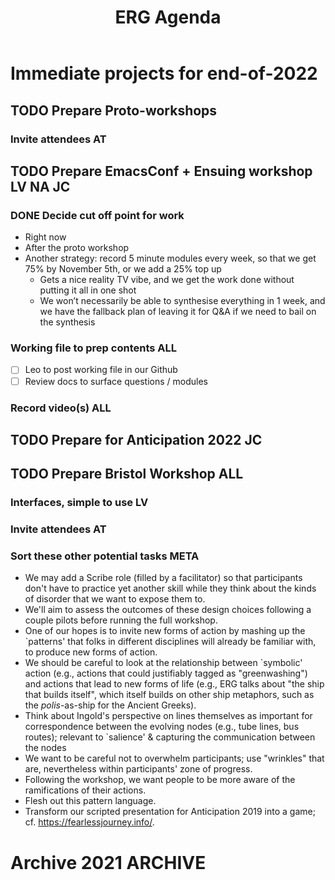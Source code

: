 :PROPERTIES:
:ID:       ff95756e-01d3-4038-8972-581cc68e1507
:END:
#+Title: ERG Agenda

* Immediate projects for end-of-2022
** TODO Prepare Proto-workshops
DEADLINE: <2022-11-02 Wed>
*** Invite attendees                                                    :AT:
** TODO Prepare EmacsConf + Ensuing workshop                      :LV:NA:JC:
DEADLINE: <2022-11-12 Sat>
:PROPERTIES:
:SUMMARY:  Better to finish this a week earlier <2022-11-05 Sat>
:END:
*** DONE Decide cut off point for work
- Right now
- After the proto workshop
- Another strategy: record 5 minute modules every week, so that we get 75% by November 5th, or we add a 25% top up
  - Gets a nice reality TV vibe, and we get the work done without putting it all in one shot
  - We won’t necessarily be able to synthesise everything in 1 week, and we have the fallback plan of leaving it for Q&A if we need to bail on the synthesis
*** Working file to prep contents                                      :ALL:
- [ ] Leo to post working file in our Github
- [ ] Review docs to surface questions / modules
*** Record video(s)                                                    :ALL:
** TODO Prepare for Anticipation 2022                                   :JC:
DEADLINE: <2022-11-17 Thu>
** TODO Prepare Bristol Workshop                                       :ALL:
*** Interfaces, simple to use                                           :LV:
*** Invite attendees                                                    :AT:

*** Sort these other potential tasks                                  :META:
-  We may add a Scribe role (filled by a facilitator) so that participants don't have to practice yet another skill while they think about the kinds of disorder that we want to expose them to.
-  We'll aim to assess the outcomes of these design choices following a couple pilots before running the full workshop.
-  One of our hopes is to invite new forms of action by mashing up the `patterns' that folks in different disciplines will already be familiar with, to produce new forms of action.
-   We should be careful to look at the relationship between `symbolic' action (e.g., actions that could justifiably tagged as "greenwashing") and actions that lead to new forms of life (e.g., ERG talks about "the ship that builds itself", which itself builds on other ship metaphors, such as the /polis/-as-ship for the Ancient Greeks).
-   Think about Ingold's perspective on lines themselves as important for correspondence between the evolving nodes (e.g., tube lines, bus routes); relevant to `salience' & capturing the communication between the nodes
-  We want to be careful not to overwhelm participants; use "wrinkles" that are, nevertheless within participants' zone of progress.
-  Following the workshop, we want people to be more aware of the ramifications of their actions.
-  Flesh out this pattern language.
-  Transform our scripted presentation for Anticipation 2019 into a game; cf. https://fearlessjourney.info/.


* Archive 2021                                                     :ARCHIVE:
** Long-term tasks
*** DONE Prepare EmacsConf proposal
DEADLINE: <2021-10-16 Sat>
:LOGBOOK-NOTES:
- State "STRT"       from "TODO"       [2021-09-18 Sat 19:28]
:END:
**** CXLD Schedule a session about going public                  :cancelled:
CLOSED: [2021-10-09 Sat 19:51]
:PROPERTIES:
:CREATED:  [2021-09-18 Sat 15:39]
:END:
:LOGBOOK-NOTES:
- State "CXLD"       from "TODO"       [2021-10-09 Sat 19:51]
:END:
Tentatively enfeoffed to EmacsConf proposal
- This will be /one/ of our six sessions to get ready for "Emacs Research Group Season 1" talk
**** CXLD Tentative agenda from [2021-09-18 Sat 20:23]           :cancelled:
CLOSED: [2021-10-09 Sat 19:51]
:LOGBOOK-NOTES:
- State "CXLD"       from              [2021-10-09 Sat 19:51]
:END:
| [2021-09-18 Sat] | General discussion about the format & figuring out the points we want to cover    |
**** DONE Write the proposal
DEADLINE: <2021-10-12 Tue 19:00>
:LOGBOOK-NOTES:
- State "STRT"       from "TODO"       [2021-10-09 Sat 19:51]
:END:
*** TODO [#D] Think about ways to implement silent-sessions of ERG (with heavy use of crdt.el)
*** [?] Trickle-down money from JC’s work with Abby?
*** TODO Getting an evil maint to come talk some goddamn sense into Alex
- RP: We could set up a dialogue with one of those evil-mode.
- JC: We could just find someone who loves evil-mode.
- LV: I’ve asked Alex to keep track of the problems in a document for us to review it.
** Short-term tasks
*** STBY Come up with a plan for quarterly reviews à la HR         :standby:
SCHEDULED: <2021-09-25 Sat>
:PROPERTIES:
:CREATED:  [2021-09-18 Sat 15:40]
:END:
Should come after the PLoP workshop for us to have enough visibility on what needs to be done.
*** DONE Prepare the pseudo org-agenda files with our tasks for ERG     :LV:
CLOSED: [2021-09-18 Sat 15:42]
:PROPERTIES:
:CREATED:  [2021-09-18 Sat 15:42]
:END:
*** DONE PLoP
**** The crew will give a 10-min presentation of where we’re at with the workshop
SCHEDULED: <2021-09-23 Thu>
** Things on our

** Calendar
| [2021-10-09 Sat]                   | EmacsConf: Submit proposal       |
| [2021-11-07 Sun]                   | Deadline for submitting pre-recs |
| [2021-11-27 Sat]--[2021-11-28 Sun] | EmacsConf 2021                   |

** ERG items from PLoP CLA 1                                :NeedsBreakdown:
*** What is this method actually useful for?
- Now we have a chance to reevaluate this method, so by now we would have a chance to have validated some things
- For the conference version, anything that we can tie up and say... this is what did work and didn’t work so we
- Just the fact that we’ve been able to meet for ≈2 hours for ≈1 year... the opportunity to work with a crew of people we know, developing /ad hoc/ behaviours like sharing feature requests in real-time for the tools we’re using...
  - This might be considered side-goals for ERG, but it’s contributing to things being done in/on/with Emacs
  - Compared with other groups, we’re much more regular and organised!
  - The way we’ve been able to work and organize has been somewhat haphazard at times, but mostly it was organized, and we could see how to improve the rough points
  - And if you want to see something very haphazard the other examples are elsewhere!
- We talked about our ability to work together as a concrete gain
- With the stack: some ideas might have been too ambitious, or had prerequisites; now, with the paper, we have a deliverable, but we’re in a place where we can get back to things like Hypernotebooks or Arxana; and with things like CRDT, we have now initiated a collaboration
- Let’s not discount the remaining Potential energy
- This is a great synthesis of human & technical skills
  - JC: This is what I want to be doing with my life!

*** In addition to this, what else is needed for the paper
- Discussion needs reshuffling
- Pull things that need more work and put them in the journal version
- Let’s chat with Greta Goertz about possibly joining us as part of ERG; she’s giving a related talk

*** BACK Maintain plans for the next six months                     :Roadmap:
*** BACK Process the following points                             :Scrapbook:
- "Patterns all the way down meme"
- Workshop design is where JC overlapped with NA more recently, could we make an Emacs workshop?
- Keep in mind that in December is the final deadline of PLoP, so we can report on progress then
*** BACK Keep doing PARs and CLAs                                :Assessment:
- This is nice even if just for regularity
  - Recurring activities which are very small lead to compounding effects later on
  - E.g., "Paradise Lost" memorization verse-by-verse leads to something bigger than the sum of the parts
- But there may also be some specific gains
  - They impact the way we think
  - Cf. "self-reflexive attitude towards our own learning" from teacher-training methods
  - CLA and PAR are two ways to consider this, and develop those behaviours
  - (Similar with meditation, more so than swimming.)
- It feels like we’re making progress

*** BACK Mesh with other ongoing activities elsewhere           :Cooperation:
- EmacsConf 2023
- Other Emacs groups
- Peeragogy
- CRDT development
- PLACARD workshop
- ...
- Which activities elsewhere?
- Start also by thinking about individuals like Greta

*** BACK Identify potential stakeholders in Emacs Research        :Community:
- Keeping in mind health and well-being as a prerequisite for doing what we love!
- Starting with outreach
- We hope others will do things like ours
- Crazy stretch goal: Emacs Research Journal with quarterly reports

*** BACK Identify stakeholders in the kind of activities we can support :ASpecificProject:
**** Goals
- How should we share/disseminate what we’ve done?
- Publicise some?  Private meetings?
**** Progress
- We have done this with EmacsConf
- Joe gave a 30 minute version of that talk at Brookes
**** Tech note:
Org mode is less good at keeping track of ongoing/recurring/progressive tasks


*** BACK Identify venues where we can reach these different stakeholders :Wrapper:
*** BACK Create some publication to plant a flag for our group        :Paper:
- PLoP paper has been progressed! ✓
*** BACK Spec out the Emacs based ‘answer’ to RStudio, Roam Research :Community:
*** BACK Keep exploring                                         :Serendipity:
*** BACK Develop our own intention-based workflow                     :Forum:
*** BACK Continue to develop and refine our methods              :Assessment:
*** BACK Product and business development plans for a multigraph interlinking service :Website:
- Maybe we need this to keep our items organised
- Could we prototype some of this stuff with a modern graph database?
- What about Spivak’s version of a database? is CQL somehow relevant...
- /Relates to/ [[Come up with a categorical treatment of todo-categories]]
**** Manage the technical issues within ORG mode
- =make-anchor= + =insert-link-to-anchor=
- If we can at least get them linking with each other
*** BACK A tool to find and match peers/content                 :RECOMMENDER:
*** BACK Survey related work                                        :Context:
- We have a Related work section of the paper and [[Reading groups and seminars]]
*** BACK Assess what we’re learning                              :Assessment:
*** BACK Think about how we can help improve gender balance in Free Software :DIVERSITY:
- Relates to [[Create some publication to plant a flag for our group]] since we reference some people who talk about this
** WONT ERG items from PLoP CLA Review 20/11                       
*** Peeragogy?
But they might not be ready to do this yet, so it remains an aspiration
**** BACK New user workshops: “Zero to Org Roam”                   :Newcomer:
:PROPERTIES:
:Subproject: ERG
:END:
- Are we minting the newcomer?  Or is the the next step for them?  What’s the next step for us?
- Can we use some algorithmic thinking, rather than just with structured data?
- 300 instances of "Newcomer" isn’t that relevant
*** Come back to after six months have gone by?
**** BACK How can we manage a large distributed set of Org files? :FormalPatterns:
- War Room metaphor for open source
- Joe could work on this in one of his grant proposals and report back on any progress
- We might have other little steps forward that help us do this
  
